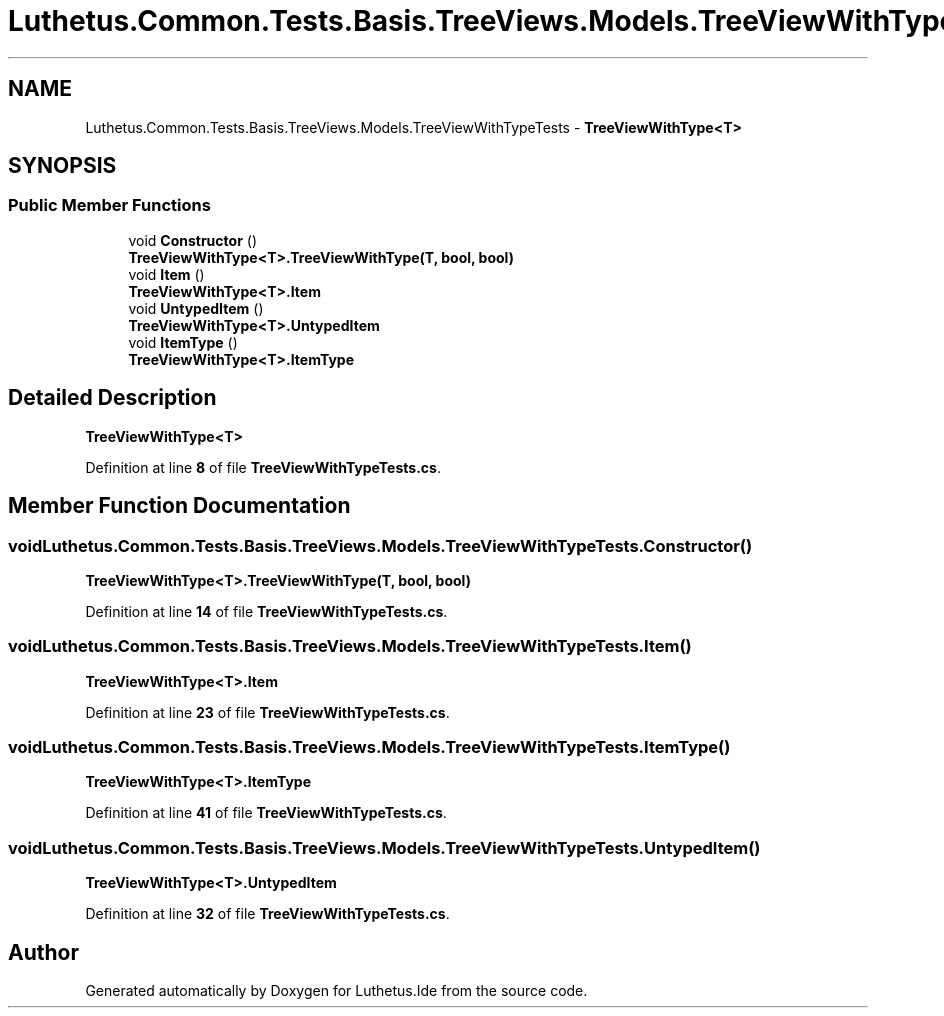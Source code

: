 .TH "Luthetus.Common.Tests.Basis.TreeViews.Models.TreeViewWithTypeTests" 3 "Version 1.0.0" "Luthetus.Ide" \" -*- nroff -*-
.ad l
.nh
.SH NAME
Luthetus.Common.Tests.Basis.TreeViews.Models.TreeViewWithTypeTests \- \fBTreeViewWithType<T>\fP  

.SH SYNOPSIS
.br
.PP
.SS "Public Member Functions"

.in +1c
.ti -1c
.RI "void \fBConstructor\fP ()"
.br
.RI "\fBTreeViewWithType<T>\&.TreeViewWithType(T, bool, bool)\fP "
.ti -1c
.RI "void \fBItem\fP ()"
.br
.RI "\fBTreeViewWithType<T>\&.Item\fP "
.ti -1c
.RI "void \fBUntypedItem\fP ()"
.br
.RI "\fBTreeViewWithType<T>\&.UntypedItem\fP "
.ti -1c
.RI "void \fBItemType\fP ()"
.br
.RI "\fBTreeViewWithType<T>\&.ItemType\fP "
.in -1c
.SH "Detailed Description"
.PP 
\fBTreeViewWithType<T>\fP 
.PP
Definition at line \fB8\fP of file \fBTreeViewWithTypeTests\&.cs\fP\&.
.SH "Member Function Documentation"
.PP 
.SS "void Luthetus\&.Common\&.Tests\&.Basis\&.TreeViews\&.Models\&.TreeViewWithTypeTests\&.Constructor ()"

.PP
\fBTreeViewWithType<T>\&.TreeViewWithType(T, bool, bool)\fP 
.PP
Definition at line \fB14\fP of file \fBTreeViewWithTypeTests\&.cs\fP\&.
.SS "void Luthetus\&.Common\&.Tests\&.Basis\&.TreeViews\&.Models\&.TreeViewWithTypeTests\&.Item ()"

.PP
\fBTreeViewWithType<T>\&.Item\fP 
.PP
Definition at line \fB23\fP of file \fBTreeViewWithTypeTests\&.cs\fP\&.
.SS "void Luthetus\&.Common\&.Tests\&.Basis\&.TreeViews\&.Models\&.TreeViewWithTypeTests\&.ItemType ()"

.PP
\fBTreeViewWithType<T>\&.ItemType\fP 
.PP
Definition at line \fB41\fP of file \fBTreeViewWithTypeTests\&.cs\fP\&.
.SS "void Luthetus\&.Common\&.Tests\&.Basis\&.TreeViews\&.Models\&.TreeViewWithTypeTests\&.UntypedItem ()"

.PP
\fBTreeViewWithType<T>\&.UntypedItem\fP 
.PP
Definition at line \fB32\fP of file \fBTreeViewWithTypeTests\&.cs\fP\&.

.SH "Author"
.PP 
Generated automatically by Doxygen for Luthetus\&.Ide from the source code\&.
